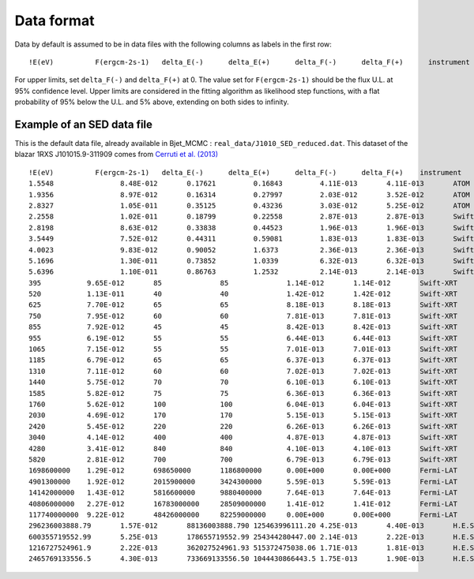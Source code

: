 Data format
===========

Data by default is assumed to be in data files with the following columns as labels in the first row::
  
!E(eV)		F(ergcm-2s-1)	delta_E(-)	delta_E(+)	delta_F(-)	delta_F(+)	instrument


For upper limits, set ``delta_F(-)``	and ``delta_F(+)`` at 0. The value set for ``F(ergcm-2s-1)`` should be the flux U.L. at 95% confidence level. Upper limits are considered in the fitting algorithm as likelihood step functions, with a flat probability of 95% below the U.L. and 5% above, extending on both sides to infinity.

Example of an SED data file
---------------------------

This is the default data file, already available in Bjet_MCMC : ``real_data/J1010_SED_reduced.dat``.
This dataset of the blazar 1RXS J101015.9-311909 comes from  `Cerruti et al. (2013) <https://www.aanda.org/articles/aa/full_html/2013/10/aa20963-12/aa20963-12.html>`_ ::


  !E(eV)          F(ergcm-2s-1)   delta_E(-)      delta_E(+)      delta_F(-)      delta_F(+)	instrument
  1.5548		8.48E-012	0.17621		0.16843		4.11E-013	4.11E-013	ATOM
  1.9356		8.97E-012	0.16314		0.27997		2.03E-012	3.52E-012	ATOM
  2.8327		1.05E-011	0.35125		0.43236		3.03E-012	5.25E-012	ATOM
  2.2558		1.02E-011	0.18799		0.22558		2.87E-013	2.87E-013	Swift-UVOT
  2.8198		8.63E-012	0.33838		0.44523		1.96E-013	1.96E-013	Swift-UVOT
  3.5449		7.52E-012	0.44311		0.59081		1.83E-013	1.83E-013	Swift-UVOT
  4.0023		9.83E-012	0.90052		1.6373		2.36E-013	2.36E-013	Swift-UVOT
  5.1696		1.30E-011	0.73852		1.0339		6.32E-013	6.32E-013	Swift-UVOT
  5.6396		1.10E-011	0.86763		1.2532		2.14E-013	2.14E-013	Swift-UVOT
  395		9.65E-012	85		85		1.14E-012	1.14E-012	Swift-XRT
  520		1.13E-011	40		40		1.42E-012	1.42E-012	Swift-XRT
  625		7.70E-012	65		65		8.18E-013	8.18E-013	Swift-XRT
  750		7.95E-012	60		60		7.81E-013	7.81E-013	Swift-XRT
  855		7.92E-012	45		45		8.42E-013	8.42E-013	Swift-XRT
  955		6.19E-012	55		55		6.44E-013	6.44E-013	Swift-XRT
  1065		7.15E-012	55		55		7.01E-013	7.01E-013	Swift-XRT
  1185		6.79E-012	65		65		6.37E-013	6.37E-013	Swift-XRT
  1310		7.11E-012	60		60		7.02E-013	7.02E-013	Swift-XRT
  1440		5.75E-012	70		70		6.10E-013	6.10E-013	Swift-XRT
  1585		5.82E-012	75		75		6.36E-013	6.36E-013	Swift-XRT
  1760		5.62E-012	100		100		6.04E-013	6.04E-013	Swift-XRT
  2030		4.69E-012	170		170		5.15E-013	5.15E-013	Swift-XRT
  2420		5.45E-012	220		220		6.26E-013	6.26E-013	Swift-XRT
  3040		4.14E-012	400		400		4.87E-013	4.87E-013	Swift-XRT
  4280		3.41E-012	840		840		4.10E-013	4.10E-013	Swift-XRT
  5820		2.81E-012	700		700		6.79E-013	6.79E-013	Swift-XRT
  1698600000	1.29E-012	698650000	1186800000	0.00E+000	0.00E+000	Fermi-LAT
  4901300000	1.92E-012	2015900000	3424300000	5.59E-013	5.59E-013	Fermi-LAT
  14142000000	1.43E-012	5816600000	9880400000	7.64E-013	7.64E-013	Fermi-LAT
  40806000000	2.27E-012	16783000000	28509000000	1.41E-012	1.41E-012	Fermi-LAT
  117740000000	9.22E-012	48426000000	82259000000	0.00E+000	0.00E+000	Fermi-LAT
  296236003888.79	1.57E-012	88136003888.790	125463996111.20	4.25E-013	4.40E-013	H.E.S.S.
  600355719552.99	5.25E-013	178655719552.99	254344280447.00	2.14E-013	2.22E-013	H.E.S.S.
  1216727524961.9	2.22E-013	362027524961.93	515372475038.06	1.71E-013	1.81E-013	H.E.S.S.
  2465769133556.5	4.30E-013	733669133556.50	1044430866443.5	1.75E-013	1.90E-013	H.E.S.S.
